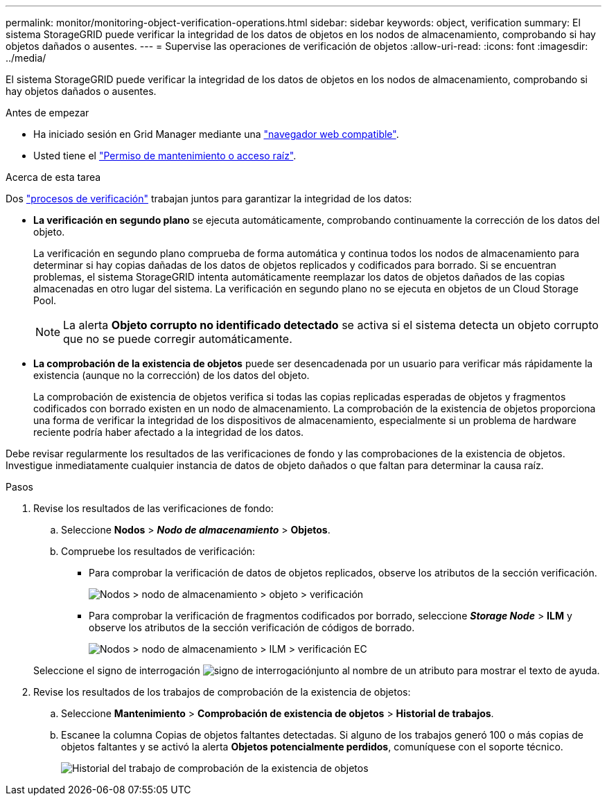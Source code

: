 ---
permalink: monitor/monitoring-object-verification-operations.html 
sidebar: sidebar 
keywords: object, verification 
summary: El sistema StorageGRID puede verificar la integridad de los datos de objetos en los nodos de almacenamiento, comprobando si hay objetos dañados o ausentes. 
---
= Supervise las operaciones de verificación de objetos
:allow-uri-read: 
:icons: font
:imagesdir: ../media/


[role="lead"]
El sistema StorageGRID puede verificar la integridad de los datos de objetos en los nodos de almacenamiento, comprobando si hay objetos dañados o ausentes.

.Antes de empezar
* Ha iniciado sesión en Grid Manager mediante una link:../admin/web-browser-requirements.html["navegador web compatible"].
* Usted tiene el link:../admin/admin-group-permissions.html["Permiso de mantenimiento o acceso raíz"].


.Acerca de esta tarea
Dos link:../troubleshoot/verifying-object-integrity.html["procesos de verificación"] trabajan juntos para garantizar la integridad de los datos:

* *La verificación en segundo plano* se ejecuta automáticamente, comprobando continuamente la corrección de los datos del objeto.
+
La verificación en segundo plano comprueba de forma automática y continua todos los nodos de almacenamiento para determinar si hay copias dañadas de los datos de objetos replicados y codificados para borrado. Si se encuentran problemas, el sistema StorageGRID intenta automáticamente reemplazar los datos de objetos dañados de las copias almacenadas en otro lugar del sistema. La verificación en segundo plano no se ejecuta en objetos de un Cloud Storage Pool.

+

NOTE: La alerta *Objeto corrupto no identificado detectado* se activa si el sistema detecta un objeto corrupto que no se puede corregir automáticamente.

* *La comprobación de la existencia de objetos* puede ser desencadenada por un usuario para verificar más rápidamente la existencia (aunque no la corrección) de los datos del objeto.
+
La comprobación de existencia de objetos verifica si todas las copias replicadas esperadas de objetos y fragmentos codificados con borrado existen en un nodo de almacenamiento. La comprobación de la existencia de objetos proporciona una forma de verificar la integridad de los dispositivos de almacenamiento, especialmente si un problema de hardware reciente podría haber afectado a la integridad de los datos.



Debe revisar regularmente los resultados de las verificaciones de fondo y las comprobaciones de la existencia de objetos. Investigue inmediatamente cualquier instancia de datos de objeto dañados o que faltan para determinar la causa raíz.

.Pasos
. Revise los resultados de las verificaciones de fondo:
+
.. Seleccione *Nodos* > *_Nodo de almacenamiento_* > *Objetos*.
.. Compruebe los resultados de verificación:
+
*** Para comprobar la verificación de datos de objetos replicados, observe los atributos de la sección verificación.
+
image::../media/nodes_storage_node_object_verification.png[Nodos > nodo de almacenamiento > objeto > verificación]

*** Para comprobar la verificación de fragmentos codificados por borrado, seleccione *_Storage Node_* > *ILM* y observe los atributos de la sección verificación de códigos de borrado.
+
image::../media/nodes_storage_node_ilm_ec_verification.png[Nodos > nodo de almacenamiento > ILM > verificación EC]

+
Seleccione el signo de interrogación image:../media/icon_nms_question.png["signo de interrogación"]junto al nombre de un atributo para mostrar el texto de ayuda.





. Revise los resultados de los trabajos de comprobación de la existencia de objetos:
+
.. Seleccione *Mantenimiento* > *Comprobación de existencia de objetos* > *Historial de trabajos*.
.. Escanee la columna Copias de objetos faltantes detectadas.  Si alguno de los trabajos generó 100 o más copias de objetos faltantes y se activó la alerta *Objetos potencialmente perdidos*, comuníquese con el soporte técnico.
+
image::../media/oec_job_history.png[Historial del trabajo de comprobación de la existencia de objetos]




